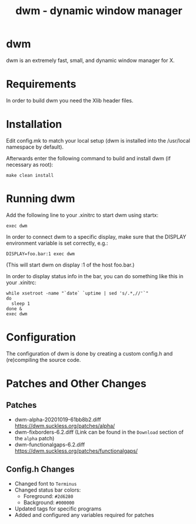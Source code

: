 #+TITLE: dwm - dynamic window manager

* dwm
dwm is an extremely fast, small, and dynamic window manager for X.


* Requirements
In order to build dwm you need the Xlib header files.


* Installation
Edit config.mk to match your local setup (dwm is installed into
the /usr/local namespace by default).

Afterwards enter the following command to build and install dwm (if
necessary as root):

#+begin_src shell
make clean install
#+end_src


* Running dwm
Add the following line to your .xinitrc to start dwm using startx:

#+begin_src shell
exec dwm
#+end_src

In order to connect dwm to a specific display, make sure that
the DISPLAY environment variable is set correctly, e.g.:

#+begin_src shell
DISPLAY=foo.bar:1 exec dwm
#+end_src

(This will start dwm on display :1 of the host foo.bar.)

In order to display status info in the bar, you can do something
like this in your .xinitrc:

#+begin_src shell
    while xsetroot -name "`date` `uptime | sed 's/.*,//'`"
    do
      sleep 1
    done &
    exec dwm
#+end_src


* Configuration
The configuration of dwm is done by creating a custom config.h
and (re)compiling the source code.

* Patches and Other Changes
** Patches
- dwm-alpha-20201019-61bb8b2.diff [[https://dwm.suckless.org/patches/alpha/]]
- dwm-fixborders-6.2.diff (Link can be found in the =Download= section of the =alpha= patch)
- dwm-functionalgaps-6.2.diff [[https://dwm.suckless.org/patches/functionalgaps/]]

** Config.h Changes
- Changed font to =Terminus=
- Changed status bar colors:
  + Foreground: =#2d6280=
  + Background: =#000000=
- Updated tags for specific programs
- Added and configured any variables required for patches
